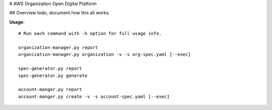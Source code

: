 # AWS Organization Open Digital Platform

## Overview
todo, document how this all works.

**Usage**::

  # Run each command with -h option for full usage info.

  organization-manager.py report
  organization-manager.py organization -v -s org-spec.yaml [--exec]

  spec-generator.py report
  spec-generator.py generate 

  account-manger.py report
  account-manger.py create -v -s account-spec.yaml [--exec]



